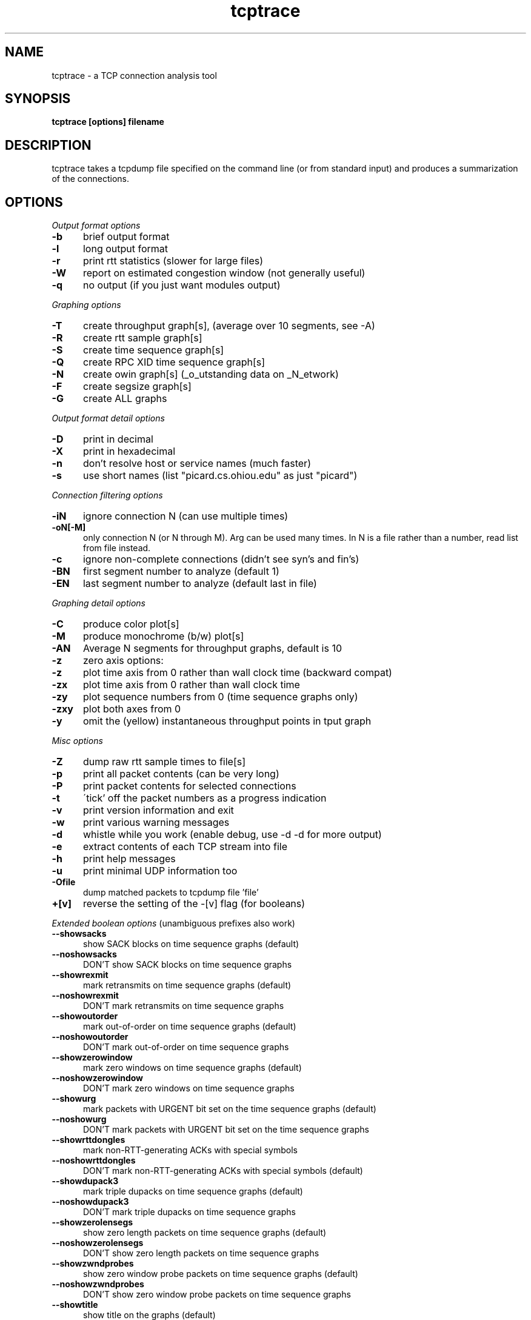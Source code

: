 .TH tcptrace 1 "14 Oct 2002"
.SH NAME
tcptrace - a TCP connection analysis tool
.SH SYNOPSIS
.B tcptrace [options] filename
.SH DESCRIPTION
tcptrace
takes a tcpdump file specified on the command line (or from standard input)
and produces a summarization of the connections.
.SH "OPTIONS"
.I Output format options
.TP 5
.B \-b
brief output format
.TP 5
.B \-l
long output format
.TP 5
.B \-r
print rtt statistics (slower for large files)
.TP 5
.B \-W
report on estimated congestion window (not generally useful)
.TP 5
.B \-q
no output (if you just want modules output)
.PP
.I Graphing options
.TP 5
.B \-T
create throughput graph[s], (average over 10 segments, see -A)
.TP 5
.B \-R
create rtt sample graph[s]
.TP 5
.B \-S
create time sequence graph[s]
.TP 5
.B \-Q
create RPC XID time sequence graph[s]
.TP 5
.B \-N
create owin graph[s] (_o_utstanding data on _N_etwork)
.TP 5
.B \-F
create segsize graph[s]
.TP 5
.B \-G
create ALL graphs
.PP
.I Output format detail options
.TP 5
.B \-D
print in decimal
.TP 5
.B \-X
print in hexadecimal
.TP 5
.B \-n
don't resolve host or service names (much faster)
.TP 5
.B \-s
use short names (list "picard.cs.ohiou.edu" as just "picard")
.PP
.I Connection filtering options
.TP 5
.B \-iN
ignore connection N (can use multiple times)
.TP 5
.B \-oN[-M]
only connection N (or N through M).  Arg can be used many times.    
In N is a file rather than a number, read list from file instead.                            
.TP 5
.B \-c
ignore non-complete connections (didn't see syn's and fin's)
.TP 5
.B \-BN
first segment number to analyze (default 1)
.TP 5
.B \-EN
last segment number to analyze (default last in file)
.PP
.I Graphing detail options
.TP 5
.B \-C
produce color plot[s]
.TP 5
.B \-M
produce monochrome (b/w) plot[s]
.TP 5
.B \-AN
Average N segments for throughput graphs, default is 10
.TP 5
.B \-z
zero axis options:
.TP 5
.B \-z
plot time axis from 0 rather than wall clock time (backward compat)
.TP 5
.B \-zx
plot time axis from 0 rather than wall clock time
.TP 5
.B \-zy
plot sequence numbers from 0 (time sequence graphs only)
.TP 5
.B \-zxy
plot both axes from 0
.TP 5
.B \-y
omit the (yellow) instantaneous throughput points in tput graph
.PP
.I Misc options
.TP 5
.B \-Z
dump raw rtt sample times to file[s]
.TP 5
.B \-p
print all packet contents (can be very long)
.TP 5
.B \-P
print packet contents for selected connections
.TP 5
.B \-t
\'tick' off the packet numbers as a progress indication
.TP 5
.B \-v
print version information and exit
.TP 5
.B \-w
print various warning messages
.TP 5
.B \-d
whistle while you work (enable debug, use -d -d for more output)
.TP 5
.B \-e
extract contents of each TCP stream into file
.TP 5
.B \-h
print help messages
.TP 5
.B \-u
print minimal UDP information too
.TP 5
.B \-Ofile
dump matched packets to tcpdump file 'file'
.TP 5
.B \+[v]
reverse the setting of the -[v] flag (for booleans)
.PP
.I Extended boolean options
(unambiguous prefixes also work)
.TP 5
.B \--showsacks
show SACK blocks on time sequence graphs (default)
.TP 5
.B \--noshowsacks
DON'T show SACK blocks on time sequence graphs 
.TP 5
.B \--showrexmit
mark retransmits on time sequence graphs (default)
.TP 5
.B \--noshowrexmit
DON'T mark retransmits on time sequence graphs 
.TP 5
.B \--showoutorder
mark out-of-order on time sequence graphs (default)
.TP 5
.B \--noshowoutorder
DON'T mark out-of-order on time sequence graphs 
.TP 5
.B \--showzerowindow
mark zero windows on time sequence graphs (default)
.TP 5
.B \--noshowzerowindow
DON'T mark zero windows on time sequence graphs 
.TP 5
.B \--showurg
mark packets with URGENT bit set on the time sequence graphs (default)
.TP 5
.B \--noshowurg
DON'T mark packets with URGENT bit set on the time sequence graphs
.TP 5
.B \--showrttdongles
mark non-RTT-generating ACKs with special symbols
.TP 5
.B \--noshowrttdongles
DON'T mark non-RTT-generating ACKs with special symbols (default)
.TP 5
.B \--showdupack3
mark triple dupacks on time sequence graphs (default)
.TP 5
.B \--noshowdupack3
DON'T mark triple dupacks on time sequence graphs 
.TP 5
.B \--showzerolensegs
show zero length packets on time sequence graphs (default)
.TP 5
.B \--noshowzerolensegs
DON'T show zero length packets on time sequence graphs 
.TP 5
.B \--showzwndprobes
show zero window probe packets on time sequence graphs (default)
.TP 5
.B \--noshowzwndprobes
DON'T show zero window probe packets on time sequence graphs 
.TP 5
.B \--showtitle
show title on the graphs (default)
.TP 5
.B \--noshowtitle
DON'T show title on the graphs 
.TP 5
.B \--res_addr
resolve IP addresses into names (may be slow) (default)
.TP 5
.B \--nores_addr
DON'T resolve IP addresses into names (may be slow) 
.TP 5
.B \--res_port
resolve port numbers into names (default)
.TP 5
.B \--nores_port
DON'T resolve port numbers into names 
.TP 5
.B \--checksum
verify IP and TCP checksums 
.TP 5
.B \--nochecksum
DON'T verify IP and TCP checksums (default)
.TP 5
.B \--dupack3_data
count a duplicate ACK carrying data as a triple dupack 
.TP 5
.B \--nodupack3_data
DON'T count a duplicate ACK carrying data as a triple dupack (default)
.TP 5
.B \--check_hwdups
check for 'hardware' dups (default)
.TP 5
.B \--nocheck_hwdups
DON'T check for 'hardware' dups 
.TP 5
.B \--warn_ooo
print warnings when packets timestamps are out of order 
.TP 5
.B \--nowarn_ooo
DON'T print warnings when packets timestamps are out of order (default)
.TP 5
.B \--warn_printtrunc
print warnings when packets are too short to analyze
.TP 5
.B \--nowarn_printtrunc
DON'T print warnings when packets are too short to analyze (default)
.TP 5
.B \--warn_printbadmbz
print warnings when MustBeZero TCP fields are NOT 0 
.TP 5
.B \--nowarn_printbadmbz
DON'T print warnings when MustBeZero TCP fields are NOT 0 (default)
.TP 5
.B \--warn_printhwdups
print warnings for hardware duplicates 
.TP 5
.B \--nowarn_printhwdups
DON'T print warnings for hardware duplicates (default)
.TP 5
.B \--warn_printbadcsum
print warnings when packets with bad checksums 
.TP 5
.B \--nowarn_printbadcsum
DON'T print warnings when packets with bad checksums (default)
.TP 5
.B \--warn_printbad_syn_fin_seq
print warnings when SYNs or FINs rexmitted with different sequence numbers 
.TP 5
.B \--nowarn_printbad_syn_fin_seq
DON'T print warnings when SYNs or FINs rexmitted with different sequence numbers (default)
.TP 5
.B \--dump_packet_data
print all packets AND dump the TCP/UDP data
.TP 5
.B \--nodump_packet_data
DON'T print all packets AND dump the TCP/UDP data (default)
.TP 5
.B \--continuous
run continuously and don't provide a summary 
.TP 5
.B \--nocontinuous
DON'T run continuously and don't provide a summary (default)
.TP 5
.B \--print_seq_zero
print sequence numbers as offset from initial sequence number 
.TP 5
.B \--noprint_seq_zero
DON'T print sequence numbers as offset from initial sequence number (default)
.TP 5
.B \--limit_conn_num
limit the maximum number of connections kept at a time in real-time mode 
.TP 5
.B \--nolimit_conn_num
DON'T limit the maximum number of connections kept at a time in real-time mode (default)
.TP 5
.B \--xplot_all_files
display all generated xplot files at the end 
.TP 5
.B \--noxplot_all_files
DON'T display all generated xplot files at the end (default)
.TP 5
.B \--ns_hdrs
assume that ns has the useHeaders_flag true (uses IP+TCP headers) (default)
.TP 5
.B \--nons_hdrs
DON'T assume that ns has the useHeaders_flag true (uses IP+TCP headers)
.TP 5
.B \--csv
display the long output as comma separated values
.TP 5
.B \--nocsv
DON'T display the long output as comma separated values (default)
.TP 5
.B \--tsv
display the long output as tab separated values
.TP 5
.B \--notsv
DON'T display the long output as tab separated values (default)
.PP
.I Extended variable options
(unambiguous prefixes also work)
.TP 5
.B \--output_dir=``STR''
directory where all output files are placed (default: '<NULL>')
.TP 5
.B \--output_prefix=``STR''
prefix all output files with this string (default: '<NULL>')
.TP 5
.B \--xplot_title_prefix=``STR''
prefix to place in the titles of all xplot files (default: '<NULL>')
.TP 5
.B \--update_interval=``STR''
time interval for updates in real-time mode (default: '<NULL>')
.TP 5
.B \--max_conn_num=``STR''
maximum number of connections to keep at a time in real-time mode (default: '<NULL>')
.TP 5
.B \--remove_live_conn_interval=``STR''
idle time after which an open connection is removed in real-time mode (default: '<NULL>')
.TP 5
.B \--remove_closed_conn_interval=``STR''
time interval after which a closed connection is removed in real-time mode (default: '<NULL>')
.TP 5
.B \--xplot_args=``STR''
arguments to pass to xplot, if we are calling xplot from here (default: '<NULL>')
.TP 5
.B \--sv=``STR''
separator to use for long output with <STR>-separated-values (default: '<NULL>')
.PP
.I Included Modules
.TP 5
  http             Http analysis package
.TP 5  
  tcplib           TCPLib analysis package
.TP 5  
  traffic          traffic analysis package
.TP 5  
  slice            traffic efficiency data by time slices
.TP 5  
  rttgraph         round trip time analysis graphs
.TP 5  
  collie           connection summary package
.TP 5  
  realtime         example real-time package
.PP  
For module-specific options, please use `tcptrace -hxargs`

.I Filter Variables:
.PP
Please use 'tcptrace -hfilter' for the complete listing of filter variables.

.I Filter Syntax:
.PP
Please use 'tcptrace -hfilter' for filter syntax.

.PP
.SH ENVIRONMENT
Options are first read from the file $HOME/.tcptracerc
(if it exists), and then from the environment variable TCPTRACEOPTS
(if it exists), and finally from the command line.
.SH AUTHOR
Shawn Ostermann (ostermann@cs.ohiou.edu)
.SH CREDITS
Thanks to Mark Foster (mafoster@george.arc.nasa.gov) for writing this manual
page. Thanks to Avinash Lakhiani (alakhian@irg.cs.ohiou.edu) for updating it.
.SH FILES
Dump File Names
.br
Trailing (unrecognized) arguments are taken to be one or more filenames.
The files can be compressed, see compress.h for configuration.
If the dump file name is 'stdin', then we read from standard input
rather than from a file.
.SH SEE ALSO
.TP 8
.B xplot
an interactive tool for examining .xpl files output by tcptrace.
.TP 8
.B jPlot
a Java version of xplot.
